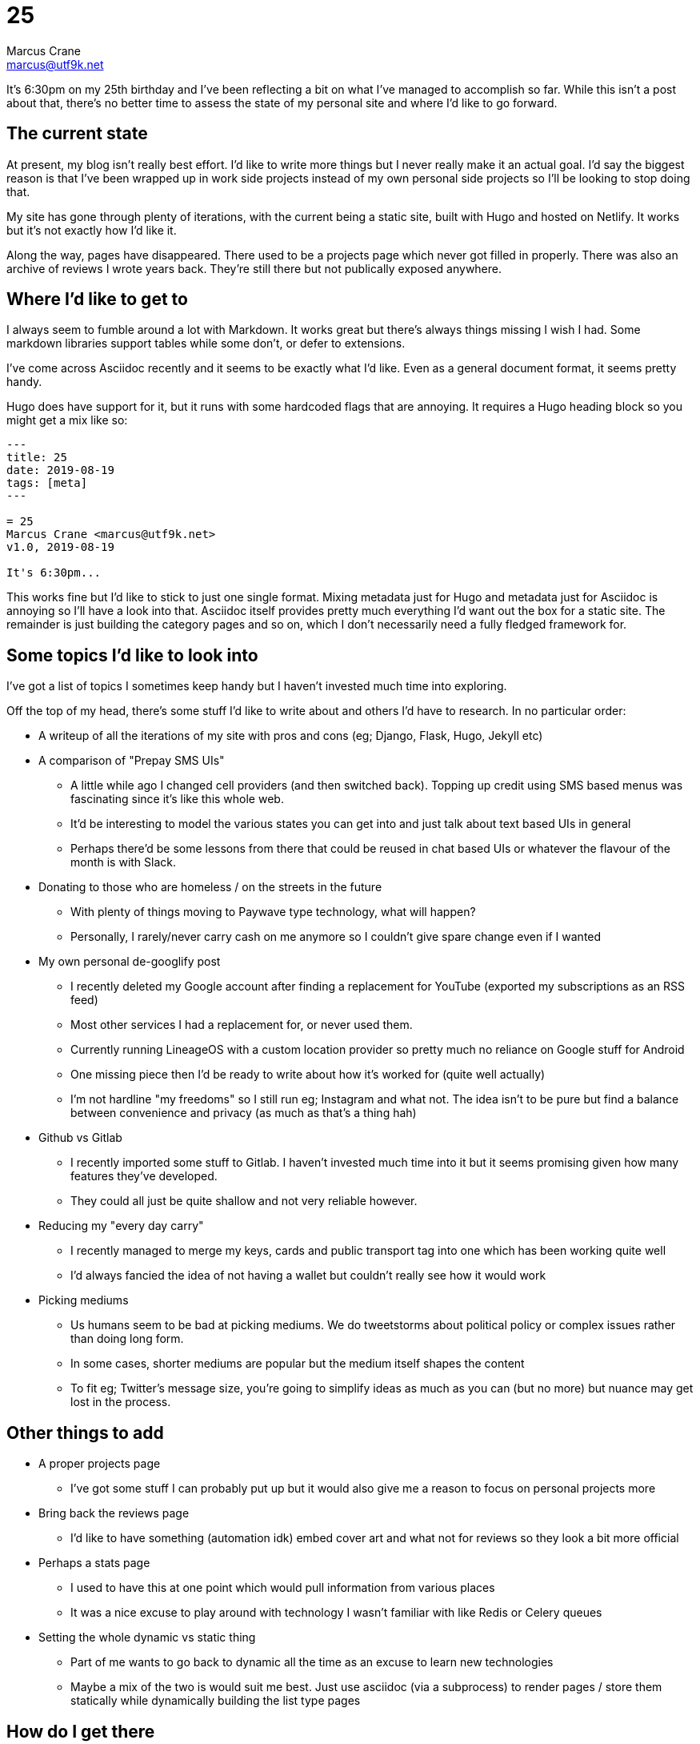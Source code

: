 = 25
Marcus Crane <marcus@utf9k.net>
:page-categories: [blog]
:page-date: 2019-08-19
:page-layout: post
:page-permalink: /blog/25
:page-tags: [meta]

It's 6:30pm on my 25th birthday and I've been reflecting a bit on what I've managed to accomplish so far. While this isn't a post about that, there's no better time to assess the state of my personal site and where I'd like to go forward.

== The current state

At present, my blog isn't really best effort. I'd like to write more things but I never really make it an actual goal. I'd say the biggest reason is that I've been wrapped up in work side projects instead of my own personal side projects so I'll be looking to stop doing that.

My site has gone through plenty of iterations, with the current being a static site, built with Hugo and hosted on Netlify. It works but it's not exactly how I'd like it.

Along the way, pages have disappeared. There used to be a projects page which never got filled in properly. There was also an archive of reviews I wrote years back. They're still there but not publically exposed anywhere.

== Where I'd like to get to

I always seem to fumble around a lot with Markdown. It works great but there's always things missing I wish I had. Some markdown libraries support tables while some don't, or defer to extensions.

I've come across Asciidoc recently and it seems to be exactly what I'd like. Even as a general document format, it seems pretty handy.

Hugo does have support for it, but it runs with some hardcoded flags that are annoying. It requires a Hugo heading block so you might get a mix like so:

```
---
title: 25
date: 2019-08-19
tags: [meta]
---

= 25
Marcus Crane <marcus@utf9k.net>
v1.0, 2019-08-19

It's 6:30pm...
```

This works fine but I'd like to stick to just one single format. Mixing metadata just for Hugo and metadata just for Asciidoc is annoying so I'll have a look into that. Asciidoc itself provides pretty much everything I'd want out the box for a static site. The remainder is just building the category pages and so on, which I don't necessarily need a fully fledged framework for.

== Some topics I'd like to look into

I've got a list of topics I sometimes keep handy but I haven't invested much time into exploring.

Off the top of my head, there's some stuff I'd like to write about and others I'd have to research. In no particular order:

* A writeup of all the iterations of my site with pros and cons (eg; Django, Flask, Hugo, Jekyll etc)
* A comparison of "Prepay SMS UIs"
  - A little while ago I changed cell providers (and then switched back). Topping up credit using SMS based menus was fascinating since it's like this whole web.
  - It'd be interesting to model the various states you can get into and just talk about text based UIs in general
  - Perhaps there'd be some lessons from there that could be reused in chat based UIs or whatever the flavour of the month is with Slack.
* Donating to those who are homeless / on the streets in the future
  - With plenty of things moving to Paywave type technology, what will happen?
  - Personally, I rarely/never carry cash on me anymore so I couldn't give spare change even if I wanted
* My own personal de-googlify post
  - I recently deleted my Google account after finding a replacement for YouTube (exported my subscriptions as an RSS feed)
  - Most other services I had a replacement for, or never used them.
  - Currently running LineageOS with a custom location provider so pretty much no reliance on Google stuff for Android
  - One missing piece then I'd be ready to write about how it's worked for (quite well actually)
  - I'm not hardline "my freedoms" so I still run eg; Instagram and what not. The idea isn't to be pure but find a balance between convenience and privacy (as much as that's a thing hah)
* Github vs Gitlab
  - I recently imported some stuff to Gitlab. I haven't invested much time into it but it seems promising given how many features they've developed.
  - They could all just be quite shallow and not very reliable however.
* Reducing my "every day carry"
  - I recently managed to merge my keys, cards and public transport tag into one which has been working quite well
  - I'd always fancied the idea of not having a wallet but couldn't really see how it would work
* Picking mediums
  - Us humans seem to be bad at picking mediums. We do tweetstorms about political policy or complex issues rather than doing long form.
  - In some cases, shorter mediums are popular but the medium itself shapes the content
  - To fit eg; Twitter's message size, you're going to simplify ideas as much as you can (but no more) but nuance may get lost in the process.

== Other things to add

* A proper projects page
  - I've got some stuff I can probably put up but it would also give me a reason to focus on personal projects more
* Bring back the reviews page
  - I'd like to have something (automation idk) embed cover art and what not for reviews so they look a bit more official
* Perhaps a stats page
  - I used to have this at one point which would pull information from various places
  - It was a nice excuse to play around with technology I wasn't familiar with like Redis or Celery queues
* Setting the whole dynamic vs static thing
  - Part of me wants to go back to dynamic all the time as an excuse to learn new technologies
  - Maybe a mix of the two is would suit me best. Just use asciidoc (via a subprocess) to render pages / store them statically while dynamically building the list type pages

== How do I get there

I just gotta start leaving my laptop at work or else I get tempted to work on work technologies honestly. None of the above is hard but it's easy to get side tracked or want to finish off something.

In this case, there's no requirement for me to do so. Things just happen to cross over with my interests.

Anyway, this post is me committing to changing that, and also having a list of things to look into before I forget.

Perhaps we'll do a 26 this time next year. On that note.

== Some final thoughts

* This site is essentially my portfolio but I don't care to make it particularly professional. The style is "Things past me would enjoy stumbling upon".
* While there may be some posts about specialised topics, none of them should be sacred and should attempt to be readable by anyone.
  - There's that scale that tells you if text is at a 3rd grade reading level etc. That could be an interesting thing to run over some posts.
* I rarely look at analytics. They don't have any bearing on what I write. Comments I don't mind but they're not really integrated well. Maybe I'll get rid of them.
* I'd like the site to be a bit more nice to look at. I tried the whole dark scheme for a bit and it's good but not quite perfect. Maybe I even support both?
* Reference books seem to have some cool layouts. I could probably pull some inspiration from them.
* I think I've fallen out of love with menus. If I do have then, breadcrumb style things might be a way to go.
* I'd like to look back in a few years and see a bunch of stuff that reflects who I was, and how much I know, at that point in time. That's partly why having a format that lasts is important since Hugo may disappear one day for all I know.

Thanks for reading
